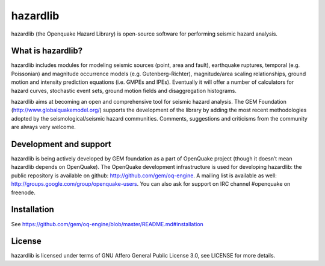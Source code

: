 =========
hazardlib
=========
hazardlib (the Openquake Hazard Library) is open-source software for performing
seismic hazard analysis.

What is hazardlib?
------------------
hazardlib includes modules for modeling seismic sources (point, area and fault),
earthquake ruptures, temporal (e.g. Poissonian) and magnitude occurrence
models (e.g. Gutenberg-Richter), magnitude/area scaling relationships,
ground motion and intensity prediction equations (i.e. GMPEs and IPEs).
Eventually it will offer a number of calculators for hazard curves,
stochastic event sets, ground motion fields and disaggregation histograms.

hazardlib aims at becoming an open and comprehensive tool for seismic hazard
analysis. The GEM Foundation (http://www.globalquakemodel.org/) supports
the development of the  library by adding the most recent methodologies
adopted by the seismological/seismic hazard communities. Comments,
suggestions and criticisms from the community are always very welcome.

Development and support
-----------------------

hazardlib is being actively developed by GEM foundation as a part of
OpenQuake project (though it doesn’t mean hazardlib depends on OpenQuake).
The OpenQuake development infrastructure is used for developing hazardlib:
the public repository is available on github:
http://github.com/gem/oq-engine. A mailing list is available as well:
http://groups.google.com/group/openquake-users. You can also ask for
support on IRC channel #openquake on freenode.

Installation
------------

See https://github.com/gem/oq-engine/blob/master/README.md#installation

License
-------
hazardlib is licensed under terms of GNU Affero General Public License 3.0, see
LICENSE for more details.
